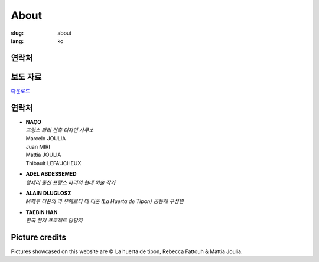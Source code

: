 About
#####

:slug: about
:lang: ko

연락처
======

.. raw:: html
  :file: ../images/contacts.svg

보도 자료
=========

.. container:: presskit

  `다운로드 <{static}/docs/presskit.pdf>`_
  
연락처
======

- | **NAÇO**
  | *프랑스 파리 건축 디자인 사무소*
  | Marcelo JOULIA
  | Juan MIRI
  | Mattia JOULIA
  | Thibault LEFAUCHEUX

- | **ADEL ABDESSEMED**
  | *알제리 출신 프랑스 파리의 현대 미술 작가*

- | **ALAIN DLUGLOSZ**
  | *M페루 티폰의 라 우에르타 데 티폰 (La Huerta de Tipon) 공동체 구성원*

- | **TAEBIN HAN**
  | *한국 현지 프로젝트 담당자*

Picture credits
===============

Pictures showcased on this website are © La huerta de tipon, Rebecca
Fattouh & Mattia Joulia.
